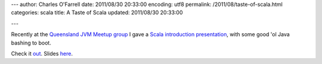 ---
author: Charles O'Farrell
date: 2011/08/30 20:33:00
encoding: utf8
permalink: /2011/08/taste-of-scala.html
categories: scala
title: A Taste of Scala
updated: 2011/08/30 20:33:00

---

Recently at the `Queensland JVM Meetup group
<http://www.meetup.com/qldjvm/>`_
I gave a `Scala introduction presentation
<http://www.meetup.com/qldjvm/events/26374761/>`_,
with some good 'ol Java bashing to boot.

Check it out_. Slides `here
<http://blog.charleso.org/scala-talk/>`_.

.. _out: http://vimeo.com/groups/qldjvm/videos/28291058

.. raw:: html

    <iframe
        src="http://player.vimeo.com/video/28291058?title=0&amp;byline=0&amp;portrait=0" 
        width="400" height="300" frameborder="0">
    </iframe>
